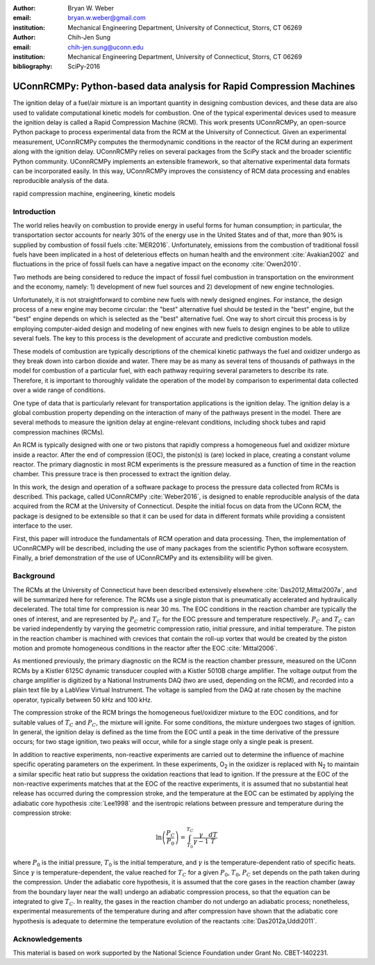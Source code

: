 :author: Bryan W. Weber
:email: bryan.w.weber@gmail.com
:institution: Mechanical Engineering Department, University of Connecticut, Storrs, CT 06269

:author: Chih-Jen Sung
:email: chih-jen.sung@uconn.edu
:institution: Mechanical Engineering Department, University of Connecticut, Storrs, CT 06269

:bibliography: SciPy-2016

---------------------------------------------------------------------
UConnRCMPy: Python-based data analysis for Rapid Compression Machines
---------------------------------------------------------------------

.. class:: abstract

    The ignition delay of a fuel/air mixture is an important quantity in designing combustion
    devices, and these data are also used to validate computational kinetic models for combustion.
    One of the typical experimental devices used to measure the ignition delay is called a Rapid
    Compression Machine (RCM). This work presents UConnRCMPy, an open-source Python package to
    process experimental data from the RCM at the University of Connecticut. Given an experimental
    measurement, UConnRCMPy computes the thermodynamic conditions in the reactor of the RCM during
    an experiment along with the ignition delay. UConnRCMPy relies on several packages from the
    SciPy stack and the broader scientific Python community. UConnRCMPy implements an extensible
    framework, so that alternative experimental data formats can be incorporated easily. In this
    way, UConnRCMPy improves the consistency of RCM data processing and enables reproducible
    analysis of the data.

.. class:: keywords

    rapid compression machine, engineering, kinetic models

Introduction
============

The world relies heavily on combustion to provide energy in useful forms for human consumption; in
particular, the transportation sector accounts for nearly 30% of the energy use in the United States
and of that, more than 90% is supplied by combustion of fossil fuels :cite:`MER2016`. Unfortunately,
emissions from the combustion of traditional fossil fuels have been implicated in a host of
deleterious effects on human health and the environment :cite:`Avakian2002` and fluctuations in the
price of fossil fuels can have a negative impact on the economy :cite:`Owen2010`.

Two methods are being considered to reduce the impact of fossil fuel combustion in transportation on
the environment and the economy, namely: 1) development of new fuel sources and 2) development of
new engine technologies.

Unfortunately, it is not straightforward to combine new fuels with newly designed engines. For
instance, the design process of a new engine may become circular: the "best" alternative fuel should
be tested in the "best" engine, but the "best" engine depends on which is selected as the "best"
alternative fuel. One way to short circuit this process is by employing computer-aided design and
modeling of new engines with new fuels to design engines to be able to utilize several fuels. The
key to this process is the development of accurate and predictive combustion models.

These models of combustion are typically descriptions of the chemical kinetic pathways the fuel and
oxidizer undergo as they break down into carbon dioxide and water. There may be as many as several
tens of thousands of pathways in the model for combustion of a particular fuel, with each pathway
requiring several parameters to describe its rate. Therefore, it is important to thoroughly validate
the operation of the model by comparison to experimental data collected over a wide range of
conditions.

One type of data that is particularly relevant for transportation applications is the ignition
delay. The ignition delay is a global combustion property depending on the interaction of many of
the pathways present in the model. There are several methods to measure the ignition delay at
engine-relevant conditions, including shock tubes and rapid compression machines (RCMs).

An RCM is typically designed with one or two pistons that rapidly compress a homogeneous fuel and
oxidizer mixture inside a reactor. After the end of compression (EOC), the piston(s) is (are) locked
in place, creating a constant volume reactor. The primary diagnostic in most RCM experiments is the
pressure measured as a function of time in the reaction chamber. This pressure trace is then
processed to extract the ignition delay.

In this work, the design and operation of a software package to process the pressure data collected
from RCMs is described. This package, called UConnRCMPy :cite:`Weber2016`, is designed to enable
reproducible analysis of the data acquired from the RCM at the University of Connecticut. Despite
the initial focus on data from the UConn RCM, the package is designed to be extensible so that it
can be used for data in different formats while providing a consistent interface to the user.

First, this paper will introduce the fundamentals of RCM operation and data processing. Then, the
implementation of UConnRCMPy will be described, including the use of many packages from the
scientific Python software ecosystem. Finally, a brief demonstration of the use of UConnRCMPy and
its extensibility will be given.

Background
==========

The RCMs at the University of Connecticut have been described extensively elsewhere
:cite:`Das2012,Mittal2007a`, and will be summarized here for reference. The RCMs use a single piston
that is pneumatically accelerated and hydraulically decelerated. The total time for compression is
near 30 ms. The EOC conditions in the reaction chamber are typically the ones of interest, and are
represented by |PC| and |TC| for the EOC pressure and temperature respectively. |PC| and |TC| can be
varied independently by varying the geometric compression ratio, initial pressure, and initial
temperature. The piston in the reaction chamber is machined with crevices that contain the roll-up
vortex that would be created by the piston motion and promote homogeneous conditions in the reactor
after the EOC :cite:`Mittal2006`.

As mentioned previously, the primary diagnostic on the RCM is the reaction chamber pressure,
measured on the UConn RCMs by a Kistler 6125C dynamic transducer coupled with a Kistler 5010B charge
amplifier. The voltage output from the charge amplifier is digitized by a National Instruments DAQ
(two are used, depending on the RCM), and recorded into a plain text file by a LabView Virtual
Instrument. The voltage is sampled from the DAQ at rate chosen by the machine operator, typically
between 50 kHz and 100 kHz.

The compression stroke of the RCM brings the homogeneous fuel/oxidizer mixture to the EOC
conditions, and for suitable values of |TC| and |PC|, the mixture will ignite. For
some conditions, the mixture undergoes two stages of ignition. In general, the ignition delay is
defined as the time from the EOC until a peak in the time derivative of the pressure occurs; for two
stage ignition, two peaks will occur, while for a single stage only a single peak is present.

In addition to reactive experiments, non-reactive experiments are carried out to determine the
influence of machine specific operating parameters on the experiment. In these experiments, |O2| in
the oxidizer is replaced with |N2| to maintain a similar specific heat ratio but suppress the
oxidation reactions that lead to ignition. If the pressure at the EOC of the non-reactive
experiments matches that at the EOC of the reactive experiments, it is assumed that no substantial
heat release has occurred during the compression stroke, and the temperature at the EOC can be
estimated by applying the adiabatic core hypothesis :cite:`Lee1998` and the isentropic relations
between pressure and temperature during the compression stroke:

.. math::

    \ln{\left(\frac{P_C}{P_0}\right)} = \int_{T_0}^{T_C} \frac{\gamma}{\gamma - 1}\frac{dT}{T}

where |P0| is the initial pressure, |T0| is the initial temperature, and |gamma| is the
temperature-dependent ratio of specific heats. Since |gamma| is temperature-dependent, the value
reached for |TC| for a given |P0|, |T0|, |PC| set depends on the path taken during the compression.
Under the adiabatic core hypothesis, it is assumed that the core gases in the reaction chamber (away
from the boundary layer near the wall) undergo an adiabatic compression process, so that the
equation can be integrated to give |TC|. In reality, the gases in the reaction chamber do not
undergo an adiabatic process; nonetheless, experimental measurements of the temperature during and
after compression have shown that the adiabatic core hypothesis is adequate to determine the
temperature evolution of the reactants :cite:`Das2012a,Uddi2011`.

Acknowledgements
================

This material is based on work supported by the National Science Foundation under Grant No.
CBET-1402231.

.. |TC| replace:: :math:`T_C`
.. |PC| replace:: :math:`P_C`
.. |O2| replace:: O\ :sub:`2`
.. |N2| replace:: N\ :sub:`2`
.. |P0| replace:: :math:`P_0`
.. |T0| replace:: :math:`T_0`
.. |gamma| replace:: :math:`\gamma`
